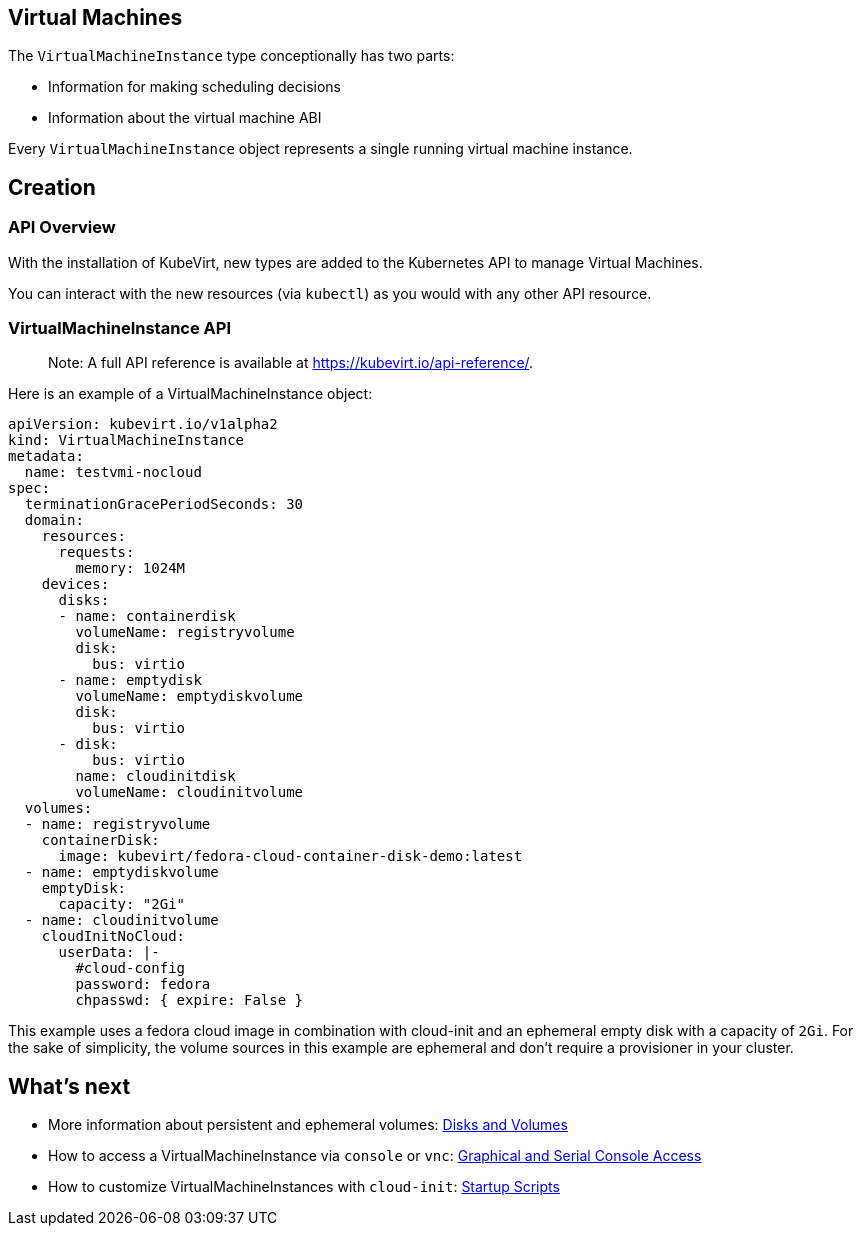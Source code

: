 Virtual Machines
----------------

The `VirtualMachineInstance` type conceptionally has two parts:

* Information for making scheduling decisions
* Information about the virtual machine ABI

Every `VirtualMachineInstance` object represents a single running
virtual machine instance.

Creation
--------

API Overview
~~~~~~~~~~~~

With the installation of KubeVirt, new types are added to the Kubernetes
API to manage Virtual Machines.

You can interact with the new resources (via `kubectl`) as you would
with any other API resource.

VirtualMachineInstance API
~~~~~~~~~~~~~~~~~~~~~~~~~~

______________________________________________________________________________
Note: A full API reference is available at
https://kubevirt.io/api-reference/.
______________________________________________________________________________

Here is an example of a VirtualMachineInstance object:

[source,yaml]
----
apiVersion: kubevirt.io/v1alpha2
kind: VirtualMachineInstance
metadata:
  name: testvmi-nocloud
spec:
  terminationGracePeriodSeconds: 30
  domain:
    resources:
      requests:
        memory: 1024M
    devices:
      disks:
      - name: containerdisk
        volumeName: registryvolume
        disk:
          bus: virtio
      - name: emptydisk
        volumeName: emptydiskvolume
        disk:
          bus: virtio
      - disk:
          bus: virtio
        name: cloudinitdisk
        volumeName: cloudinitvolume
  volumes:
  - name: registryvolume
    containerDisk:
      image: kubevirt/fedora-cloud-container-disk-demo:latest
  - name: emptydiskvolume
    emptyDisk:
      capacity: "2Gi"
  - name: cloudinitvolume
    cloudInitNoCloud:
      userData: |-
        #cloud-config
        password: fedora
        chpasswd: { expire: False }
----

This example uses a fedora cloud image in combination with cloud-init
and an ephemeral empty disk with a capacity of `2Gi`. For the sake of
simplicity, the volume sources in this example are ephemeral and don’t
require a provisioner in your cluster.

What’s next
-----------

* More information about persistent and ephemeral volumes:
link:workloads/virtual-machines/disks-and-volumes.md[Disks and Volumes]
* How to access a VirtualMachineInstance via `console` or `vnc`:
link:workloads/virtual-machines/graphical-and-console-access.md[Graphical
and Serial Console Access]
* How to customize VirtualMachineInstances with `cloud-init`:
link:workloads/virtual-machines/startup-scripts.md[Startup Scripts]
